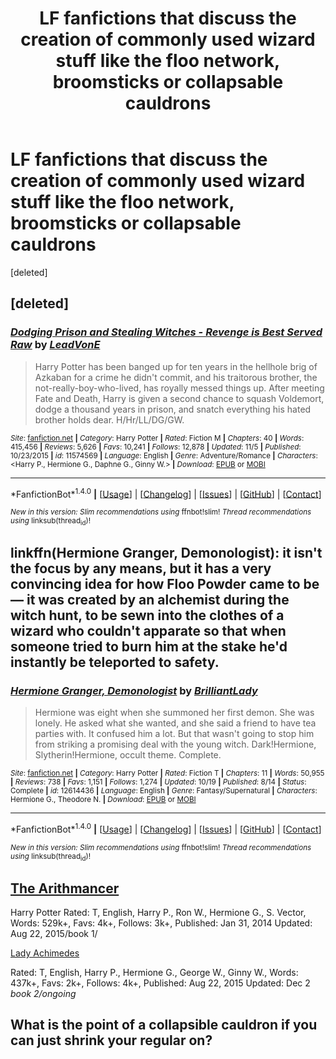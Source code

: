 #+TITLE: LF fanfictions that discuss the creation of commonly used wizard stuff like the floo network, broomsticks or collapsable cauldrons

* LF fanfictions that discuss the creation of commonly used wizard stuff like the floo network, broomsticks or collapsable cauldrons
:PROPERTIES:
:Score: 11
:DateUnix: 1512536207.0
:DateShort: 2017-Dec-06
:FlairText: Request
:END:
[deleted]


** [deleted]
:PROPERTIES:
:Score: 7
:DateUnix: 1512572523.0
:DateShort: 2017-Dec-06
:END:

*** [[http://www.fanfiction.net/s/11574569/1/][*/Dodging Prison and Stealing Witches - Revenge is Best Served Raw/*]] by [[https://www.fanfiction.net/u/6791440/LeadVonE][/LeadVonE/]]

#+begin_quote
  Harry Potter has been banged up for ten years in the hellhole brig of Azkaban for a crime he didn't commit, and his traitorous brother, the not-really-boy-who-lived, has royally messed things up. After meeting Fate and Death, Harry is given a second chance to squash Voldemort, dodge a thousand years in prison, and snatch everything his hated brother holds dear. H/Hr/LL/DG/GW.
#+end_quote

^{/Site/: [[http://www.fanfiction.net/][fanfiction.net]] *|* /Category/: Harry Potter *|* /Rated/: Fiction M *|* /Chapters/: 40 *|* /Words/: 415,456 *|* /Reviews/: 5,626 *|* /Favs/: 10,241 *|* /Follows/: 12,878 *|* /Updated/: 11/5 *|* /Published/: 10/23/2015 *|* /id/: 11574569 *|* /Language/: English *|* /Genre/: Adventure/Romance *|* /Characters/: <Harry P., Hermione G., Daphne G., Ginny W.> *|* /Download/: [[http://www.ff2ebook.com/old/ffn-bot/index.php?id=11574569&source=ff&filetype=epub][EPUB]] or [[http://www.ff2ebook.com/old/ffn-bot/index.php?id=11574569&source=ff&filetype=mobi][MOBI]]}

--------------

*FanfictionBot*^{1.4.0} *|* [[[https://github.com/tusing/reddit-ffn-bot/wiki/Usage][Usage]]] | [[[https://github.com/tusing/reddit-ffn-bot/wiki/Changelog][Changelog]]] | [[[https://github.com/tusing/reddit-ffn-bot/issues/][Issues]]] | [[[https://github.com/tusing/reddit-ffn-bot/][GitHub]]] | [[[https://www.reddit.com/message/compose?to=tusing][Contact]]]

^{/New in this version: Slim recommendations using/ ffnbot!slim! /Thread recommendations using/ linksub(thread_id)!}
:PROPERTIES:
:Author: FanfictionBot
:Score: 2
:DateUnix: 1512572547.0
:DateShort: 2017-Dec-06
:END:


** linkffn(Hermione Granger, Demonologist): it isn't the focus by any means, but it has a very convincing idea for how Floo Powder came to be --- it was created by an alchemist during the witch hunt, to be sewn into the clothes of a wizard who couldn't apparate so that when someone tried to burn him at the stake he'd instantly be teleported to safety.
:PROPERTIES:
:Author: Achille-Talon
:Score: 3
:DateUnix: 1512584876.0
:DateShort: 2017-Dec-06
:END:

*** [[http://www.fanfiction.net/s/12614436/1/][*/Hermione Granger, Demonologist/*]] by [[https://www.fanfiction.net/u/6872861/BrilliantLady][/BrilliantLady/]]

#+begin_quote
  Hermione was eight when she summoned her first demon. She was lonely. He asked what she wanted, and she said a friend to have tea parties with. It confused him a lot. But that wasn't going to stop him from striking a promising deal with the young witch. Dark!Hermione, Slytherin!Hermione, occult theme. Complete.
#+end_quote

^{/Site/: [[http://www.fanfiction.net/][fanfiction.net]] *|* /Category/: Harry Potter *|* /Rated/: Fiction T *|* /Chapters/: 11 *|* /Words/: 50,955 *|* /Reviews/: 738 *|* /Favs/: 1,151 *|* /Follows/: 1,274 *|* /Updated/: 10/19 *|* /Published/: 8/14 *|* /Status/: Complete *|* /id/: 12614436 *|* /Language/: English *|* /Genre/: Fantasy/Supernatural *|* /Characters/: Hermione G., Theodore N. *|* /Download/: [[http://www.ff2ebook.com/old/ffn-bot/index.php?id=12614436&source=ff&filetype=epub][EPUB]] or [[http://www.ff2ebook.com/old/ffn-bot/index.php?id=12614436&source=ff&filetype=mobi][MOBI]]}

--------------

*FanfictionBot*^{1.4.0} *|* [[[https://github.com/tusing/reddit-ffn-bot/wiki/Usage][Usage]]] | [[[https://github.com/tusing/reddit-ffn-bot/wiki/Changelog][Changelog]]] | [[[https://github.com/tusing/reddit-ffn-bot/issues/][Issues]]] | [[[https://github.com/tusing/reddit-ffn-bot/][GitHub]]] | [[[https://www.reddit.com/message/compose?to=tusing][Contact]]]

^{/New in this version: Slim recommendations using/ ffnbot!slim! /Thread recommendations using/ linksub(thread_id)!}
:PROPERTIES:
:Author: FanfictionBot
:Score: 2
:DateUnix: 1512584927.0
:DateShort: 2017-Dec-06
:END:


** [[https://m.fanfiction.net/s/10070079/1/The-Arithmancer][The Arithmancer]]

Harry Potter Rated: T, English, Harry P., Ron W., Hermione G., S. Vector, Words: 529k+, Favs: 4k+, Follows: 3k+, Published: Jan 31, 2014 Updated: Aug 22, 2015/book 1/

[[https://m.fanfiction.net/s/11463030/1/Lady-Archimedes][Lady Achimedes]]

Rated: T, English, Harry P., Hermione G., George W., Ginny W., Words: 437k+, Favs: 2k+, Follows: 4k+, Published: Aug 22, 2015 Updated: Dec 2 /book 2/ongoing/
:PROPERTIES:
:Author: PrinceImitation
:Score: 1
:DateUnix: 1512576708.0
:DateShort: 2017-Dec-06
:END:


** What is the point of a collapsible cauldron if you can just shrink your regular on?
:PROPERTIES:
:Author: Hellstrike
:Score: 0
:DateUnix: 1512595536.0
:DateShort: 2017-Dec-07
:END:
